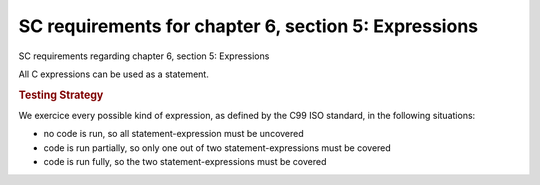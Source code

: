 SC requirements for chapter 6, section 5: Expressions
=====================================================

SC requirements regarding chapter 6, section 5: Expressions




All C expressions can be used as a statement.


.. rubric:: Testing Strategy



We exercice every possible kind of expression, as defined by the C99 ISO
standard, in the following situations:

-   no code is run, so all statement-expression must be uncovered
-   code is run partially, so only one out of two statement-expressions must be
    covered
-   code is run fully, so the two statement-expressions must be covered


.. qmlink:: TCIndexImporter

   *



